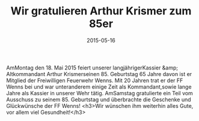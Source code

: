 #+TITLE: Wir gratulieren Arthur Krismer zum 85er
#+DATE: 2015-05-16
#+FACEBOOK_URL: 

AmMontag den 18. Mai 2015 feiert unserer langjährigerKassier &amp; Altkommandant Arthur Krismerseinen 85. Geburtstag 65 Jahre davon ist er Mitglied der Freiwilligen Feuerwehr Wenns. Mit 20 Jahren trat er der FF Wenns bei und war unteranderem einige Zeit als Kommandant,sowie lange Jahre als Kassier in unserer Wehr tätig. AmSamstag gratulierte ein Teil vom Ausschuss zu seinem 85. Geburtstag und überbrachte die Geschenke und Glückwünsche der FF Wenns!
<h3>Wir wünschen ihm weiterhin alles Gute, vor allem viel Gesundheit!</h3>
